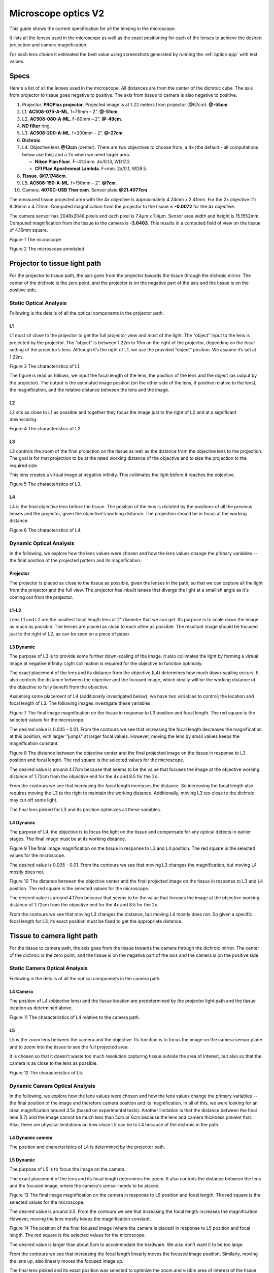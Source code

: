 .. _microscope-optics:

Microscope optics V2
====================

This guide shows the current specification for all the lensing in the
microscope.

It lists all the lenses used in the microscope as well as the exact positioning
for each of the lenses to achieve the desired projection and camera magnification.

For each lens choice it estimated the best value using screenshots generated by running
the :ref:`optics-app` with test values.

Specs
------

Here's a list of all the lenses used in the microscope.
All distances are from the center of the dichroic cube. The axis from projector to tissue
goes negative to positive. The axis from tissue to camera is also negative to
positive.

1.  Projector. **PROPixx projector**. Projected image is at 1.22 meters from projector (@67cm). **@-55cm**.
2.  L1. **AC508-075-A-ML**. f=75mm – 2”. **@-51cm**.
3.  L2. **AC508-080-A-ML**. f=80mm – 2”. **@-49cm**.
4.  **ND filter** ring.
5.  L3. **AC508-200-A-ML**. f=200mm – 2”. **@-27cm**.
6.  **Dichroic**.
7.  L4. Objective lens **@13cm** (center). There are two objectives to choose from, a 4x (the default -
    all computations below use this) and a 2x when we need larger area.

    * **Nikon Plan Fluor**. F=41.3mm. 4x/0.13, WD17.2.
    * **CFI Plan Apochromat Lambda**. F=mm. 2x/0.1, WD8.5.
8.  **Tissue**. **@17.1748cm**.
9.  L5. **AC508-150-A-ML**. f=150mm – 2”. **@7cm**.
10. Camera. **4070C-USB** **Thor cam**. Sensor plate **@21.4077cm**.

The measured tissue projected area with the 4x objective is approximately 4.24mm x 2.41mm.
For the 2x objective it's 8.36mm x 4.72mm. Computed magnification from the projector
to the tissue is **-0.0072** for the 4x objective.

The camera sensor has 2048x2048 pixels and each pixel is 7.4μm x 7.4μm. Sensor area
width and height is 15.1552mm. Computed magnification from the tissue to the camera is **-3.6403**.
This results in a computed field of view on the tissue of 4.16mm square.

|image0|

Figure 1 The microscope

|image1|

Figure 2 The microscope annotated

Projector to tissue light path
------------------------------

For the projector to tissue path, the axis goes from the projector
towards the tissue through the dichroic mirror. The center of the
dichroic is the zero point, and the projector is on the negative part of
the axis and the tissue is on the positive side.

Static Optical Analysis
^^^^^^^^^^^^^^^^^^^^^^^

Following is the details of all the optical components in the
projector path.

.. _static-p-l1:

L1
""

L1 must sit close to the projector to get the full projector view and most
of the light. The “object” input to the lens is projected by the projector.
The “object” is between 1.22m to 10m on the right of the projector, depending
on the focal setting of the projector’s lens. Although it’s the right of L1, we
use the provided “object” position. We assume it’s set at 1.22m.

|image2|

Figure 3 The characteristics of L1.

The figure is read as follows, we input the focal length of the lens,
the position of the lens and the object (as output by the projector).
The output is the estimated image position (on the other side of the
lens, if positive relative to the lens), the magnification, and the
relative distance between the lens and the image.

.. _static-p-l2:

L2
""

L2 sits as close to L1 as possible and together they focus the image just to the right
of L2 and at a significant downscaling.

|image3|

Figure 4 The characteristics of L2.

.. _static-p-l3:

L3
""

L3 controls the zoom of the final projection on the tissue as well as the
distance from the objective lens to the projection. The goal is for that projection
to be at the rated working distance of the objective and to size the projection
to the required size.

This lens creates a virtual image at negative infinity. This collimates the light
before it reaches the objective.

|image4|

Figure 5 The characteristics of L3.

.. _static-p-l4:

L4
""

L4 is the final objective lens before the tissue. The position of the
lens is dictated by the positions of all the previous lenses and the
projector, given the objective's working distance. The projection should
be in focus at the working distance.

|image5|

Figure 6 The characteristics of L4.

Dynamic Optical Analysis
^^^^^^^^^^^^^^^^^^^^^^^^

In the following, we explore how the lens values were chosen and how the
lens values change the primary variables -- the final position of the
projected pattern and its magnification.

.. _dynamic-projector:

Projector
"""""""""

The projector is placed as close to the tissue as possible, given the lenses
in the path, so that we can capture all the light from the projector and the full
view. The projector has inbuilt lenses that diverge the light at a smallish angle as
it's coming out from the projector.

.. _dynamic-p-l1-l2:

L1-L2
"""""

Lens L1 and L2 are the smallest focal length lens at 2" diameter that
we can get. Its purpose is to scale down the image as much as possible.
The lenses are placed as close to each other as possible. The resultant
image should be focused just to the right of L2, as can be seen on a
piece of paper.

.. _dynamic-p-l3:

L3 Dynamic
""""""""""

The purpose of L3 is to provide some further down-scaling of the image.
It also collimates the light by forming a virtual image at negative
infinity. Light collimation is required for the objective to function
optimally.

The exact placement of the lens and its distance from the objective
(L4) determines how much down-scaling occurs. It also controls the
distance between the objective and the focused image, which ideally
will be the working distance of the objective to fully benefit from
the objective.

Assuming some placement of L4 (additionally investigated below),
we have two variables to control; the location and focal length
of L3. The following images investigate these variables.

|image7|

Figure 7 The final image magnification on the tissue in response
to L3 position and focal length. The red square is the selected
values for the microscope.

The desired value is 0.005 - 0.01. From the contours we see that
increasing the focal length decreases the magnification at this
position, with larger "jumps" at larger focal values. However,
moving the lens by small values keeps the magnification constant.

|image8|

Figure 8 The distance between the objective center and the final
projected image on the tissue in response to L3 position and focal
length. The red square is the selected values for the microscope.

The desired value is around 4.17cm because that seems to be the value
that focuses the image at the objective working distance of 1.72cm
from the objective end for the 4x and 8.5 for the 2x.

From the contours we see that increasing the focal length increases the distance.
So increasing the focal length also requires moving the L3 to the right
to maintain the working distance. Additionally, moving L3 too close to the
dichroic may cut off some light.

The final lens picked for L3 and its position optimizes all these variables.

.. _dynamic-p-l4:

L4 Dynamic
""""""""""

The purpose of L4, the objective is to focus the light on the tissue and
compensate for any optical defects in earlier stages. The final image
must be at its working distance.

|image9|

Figure 9 The final image magnification on the tissue in response
to L3 and L4 position. The red square is the selected
values for the microscope.

The desired value is 0.005 - 0.01. From the contours we see that
moving L3 changes the magnification, but moving L4 mostly does not.

|image10|

Figure 10 The distance between the objective center and the final
projected image on the tissue in response to L3 and L4 position.
The red square is the selected values for the microscope.

The desired value is around 4.17cm because that seems to be the value
that focuses the image at the objective working distance of 1.72cm
from the objective end for the 4x and 8.5 for the 2x.

From the contours we see that moving L3 changes the distance, but moving
L4 mostly does not. So given a specific focal length for L3, its exact
position must be fixed to get the appropriate distance.

Tissue to camera light path
---------------------------

For the tissue to camera path, the axis goes from the tissue towards the
camera through the dichroic mirror. The center of the dichroic is the
zero point, and the tissue is on the negative part of the axis and the
camera is on the positive side.

Static Camera Optical Analysis
^^^^^^^^^^^^^^^^^^^^^^^^^^^^^^

Following is the details of all the optical components in the
camera path.

.. _static-cam-l4:

L4 Camera
"""""""""

The position of L4 (objective lens) and the tissue location are
predetermined by the projector light path and the tissue location
as determined above.

|image11|

Figure 11 The characteristics of L4 relative to the camera path.

.. _static-cam-l5:

L5
""

L5 is the zoom lens between the camera and the objective. Its function is
to focus the image on the camera sensor plane and to zoom into the tissue
to see the full projected area.

It is chosen so that it doesn't waste too much resolution capturing
tissue outside the area of interest, but also so that the camera is
as close to the lens as possible.

|image12|

Figure 12 The characteristics of L5.

Dynamic Camera Optical Analysis
^^^^^^^^^^^^^^^^^^^^^^^^^^^^^^^

In the following, we explore how the lens values were chosen and how the
lens values change the primary variables -- the final position of the
image and therefore camera position and its magnification. In all of
this, we were looking for an ideal magnification around 3.5x (based on
experimental tests). Another limitation is that the distance between the final
lens (L7) and the image cannot be much less than 5cm or 6cm because the
lens and camera thickness prevent that. Also, there are physical limitations
on how close L5 can be to L4 because of the dichroic in the path.

.. _dynamic-cam-l4:

L4 Dynamic camera
"""""""""""""""""

The position and characteristics of L4 is determined by the projector
path.

.. _dynamic-cam-l5:

L5 Dynamic
""""""""""

The purpose of L5 is to focus the image on the camera.

The exact placement of the lens and its focal length determines the zoom.
It also controls the distance between the lens and the focused image, where
the camera's sensor needs to be placed.

|image13|

Figure 13 The final image magnification on the camera in response
to L5 position and focal length. The red square is the selected
values for the microscope.

The desired value is around 3.5. From the contours we see that
increasing the focal length increases the magnification. However,
moving the lens mostly keeps the magnification constant.

|image14|

Figure 14 The position of the final focused image (where the camera is placed)
in response to L5 position and focal length. The red square is the selected
values for the microscope.

The desired value is larger than about 5cm to accommodate the hardware. We also
don't want it to be too large.

From the contours we see that increasing the focal length linearly moves
the focused image position. Similarly, moving the lens up, also linearly
moves the focused image up.

The final lens picked and its exact position was selected to optimize the zoom
and visible area of interest of the tissue.

Projector power
---------------

We measured the projector power of the blue LED as it reaches the slice
through the dichroic using dichroic mirror that reflects blue to the tissue.

We varied the current using the Ceed software from 0A to 43A, the maximum.
We also varied the color intensity from 1 (255) to 0.5 (127) using the parameters
of the constant function in Ceed. We set the full projector area to output
blue.

Following is a table of the measured power in mW at the tissue plane using a
Thor PM100D with the S175C sensor. The first 4 columns was measured using the 4X,
objective lens while the last two columns is from the 2X objective.

+--------------+--------------+----------------+-----------------+------------------+-------------------+--------------------+
| Current (A)  | Intensity=1  | Intensity=0.5  | Intensity=0.25  | *Intensity=0.25  | 2X (Intensity=1)  | *2X (Intensity=1)  |
+==============+==============+================+=================+==================+===================+====================+
| 0            | 0.00         | 0.00           | -0.01           | -0.01            | 0.02              | 0.02               |
+--------------+--------------+----------------+-----------------+------------------+-------------------+--------------------+
| 1            | 0.50         | 0.37           | 0.11            | 0.09             | 0.93              | 0.85               |
+--------------+--------------+----------------+-----------------+------------------+-------------------+--------------------+
| 2            | 1.18         | 0.63           | 0.32            | 0.27             | 2.51              | 2.28               |
+--------------+--------------+----------------+-----------------+------------------+-------------------+--------------------+
| 3            | 1.86         | 0.92           | 0.59            | 0.49             | 3.98              | 3.62               |
+--------------+--------------+----------------+-----------------+------------------+-------------------+--------------------+
| 5            | 3.07         | 1.50           | 0.96            | 0.80             | 6.57              | 5.98               |
+--------------+--------------+----------------+-----------------+------------------+-------------------+--------------------+
| 10           | 5.71         | 2.77           | 1.72            | 1.43             | 12.25             | 11.15              |
+--------------+--------------+----------------+-----------------+------------------+-------------------+--------------------+
| 15           | 7.93         | 3.87           | 2.38            | 1.99             | 17.04             | 15.51              |
+--------------+--------------+----------------+-----------------+------------------+-------------------+--------------------+
| 20           | 9.87         | 4.90           | 3.02            | 2.53             | 21.08             | 19.18              |
+--------------+--------------+----------------+-----------------+------------------+-------------------+--------------------+
| 25           | 11.55        | 5.67           | 3.51            | 2.93             | 24.88             | 22.64              |
+--------------+--------------+----------------+-----------------+------------------+-------------------+--------------------+
| 30           | 13.03        | 6.44           | 3.87            | 3.23             | 28.07             | 25.55              |
+--------------+--------------+----------------+-----------------+------------------+-------------------+--------------------+
| 35           | 14.41        | 7.10           | 4.24            | 3.55             | 30.96             | 28.18              |
+--------------+--------------+----------------+-----------------+------------------+-------------------+--------------------+
| 40           | 15.61        | 7.60           | 4.61            | 3.86             | 33.41             | 30.41              |
+--------------+--------------+----------------+-----------------+------------------+-------------------+--------------------+
| 43           | 16.18        | 7.94           | 4.77            | 3.99             | 34.70             | 31.58              |
+--------------+--------------+----------------+-----------------+------------------+-------------------+--------------------+

The star indicates that the column data is conditioned. The 4X 0.25 intensity and 2X data was measured on a second
day than the 4X 1.0 and 0.5 intensity data. The sensor gained an offset of about 3.12 mW
on the second day as measured at full 1.0 intensity at 43A. The starred columns, are adjusted proportionally
to compensate.

Using the data, above **3A**, the best formula for the power at a particular current, intensity, and objective is::

    mW = (-0.0047*I^2 + 0.5682*I + 0.3438) * intensity * K

where

* ``I`` is the current,
* ``intensity`` is the intensity value between ``0-1`` set in a Ceed function, and
* ``K`` is ``1`` for the 4X objective and ``1.95`` for the 2X objective.

The power at low intensity (below 0.25) was not measured, but given the projector design it's expected to hold.

The power when the current is below about **3A** did not scale according to a clear function, so it is recommended to
not set the current below **3A** (except to zero).

.. |image0| image:: media/microscope.jpg
.. |image1| image:: media/Microscope_annotated_drawio.svg
.. |image2| image:: media/L1_proj.jpg
.. |image3| image:: media/L2_proj.jpg
.. |image4| image:: media/L3_proj.jpg
.. |image5| image:: media/L4_proj.jpg
.. |image7| image:: media/L3_pos_vs_L3_f_mag_proj.jpg
.. |image8| image:: media/L3_pos_vs_L3_f_dist_proj.jpg
.. |image9| image:: media/L4_pos_vs_L3_pos_mag_proj.jpg
.. |image10| image:: media/L4_pos_vs_L3_pos_dist_proj.jpg
.. |image11| image:: media/L4_cam.jpg
.. |image12| image:: media/L5_cam.jpg
.. |image13| image:: media/L5_pos_vs_L5_f_mag.jpg
.. |image14| image:: media/L5_pos_vs_L5_f_dist.jpg
